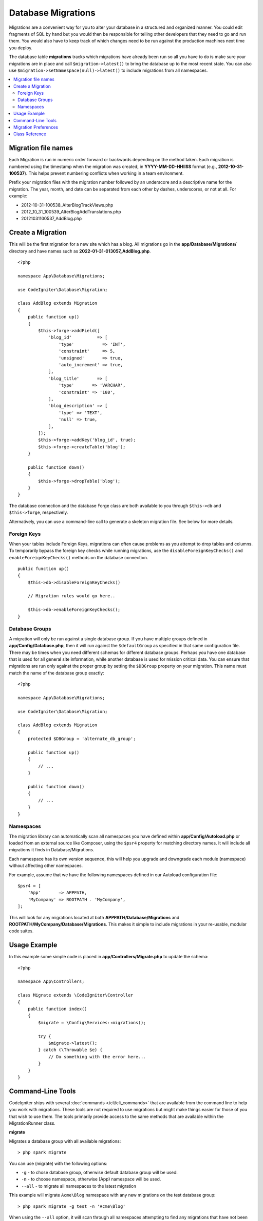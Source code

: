 ###################
Database Migrations
###################

Migrations are a convenient way for you to alter your database in a
structured and organized manner. You could edit fragments of SQL by hand
but you would then be responsible for telling other developers that they
need to go and run them. You would also have to keep track of which changes
need to be run against the production machines next time you deploy.

The database table **migrations** tracks which migrations have already been
run so all you have to do is make sure your migrations are in place and
call ``$migration->latest()`` to bring the database up to the most recent
state. You can also use ``$migration->setNamespace(null)->latest()`` to
include migrations from all namespaces.

.. contents::
    :local:
    :depth: 2

********************
Migration file names
********************

Each Migration is run in numeric order forward or backwards depending on the
method taken. Each migration is numbered using the timestamp when the migration
was created, in **YYYY-MM-DD-HHIISS** format (e.g., **2012-10-31-100537**). This
helps prevent numbering conflicts when working in a team environment.

Prefix your migration files with the migration number followed by an underscore
and a descriptive name for the migration. The year, month, and date can be separated
from each other by dashes, underscores, or not at all. For example:

* 2012-10-31-100538_AlterBlogTrackViews.php
* 2012_10_31_100539_AlterBlogAddTranslations.php
* 20121031100537_AddBlog.php

******************
Create a Migration
******************

This will be the first migration for a new site which has a blog. All
migrations go in the **app/Database/Migrations/** directory and have names such
as **2022-01-31-013057_AddBlog.php**.
::

    <?php

    namespace App\Database\Migrations;

    use CodeIgniter\Database\Migration;

    class AddBlog extends Migration
    {
        public function up()
        {
            $this->forge->addField([
                'blog_id'          => [
                    'type'           => 'INT',
                    'constraint'     => 5,
                    'unsigned'       => true,
                    'auto_increment' => true,
                ],
                'blog_title'       => [
                    'type'       => 'VARCHAR',
                    'constraint' => '100',
                ],
                'blog_description' => [
                    'type' => 'TEXT',
                    'null' => true,
                ],
            ]);
            $this->forge->addKey('blog_id', true);
            $this->forge->createTable('blog');
        }

        public function down()
        {
            $this->forge->dropTable('blog');
        }
    }

The database connection and the database Forge class are both available to you through
``$this->db`` and ``$this->forge``, respectively.

Alternatively, you can use a command-line call to generate a skeleton migration file. See
below for more details.

Foreign Keys
============

When your tables include Foreign Keys, migrations can often cause problems as you attempt to drop tables and columns.
To temporarily bypass the foreign key checks while running migrations, use the ``disableForeignKeyChecks()`` and
``enableForeignKeyChecks()`` methods on the database connection.

::

    public function up()
    {
        $this->db->disableForeignKeyChecks()

        // Migration rules would go here..

        $this->db->enableForeignKeyChecks();
    }

Database Groups
===============

A migration will only be run against a single database group. If you have multiple groups defined in
**app/Config/Database.php**, then it will run against the ``$defaultGroup`` as specified
in that same configuration file. There may be times when you need different schemas for different
database groups. Perhaps you have one database that is used for all general site information, while
another database is used for mission critical data. You can ensure that migrations are run only
against the proper group by setting the ``$DBGroup`` property on your migration. This name must
match the name of the database group exactly::

    <?php

    namespace App\Database\Migrations;

    use CodeIgniter\Database\Migration;

    class AddBlog extends Migration
    {
        protected $DBGroup = 'alternate_db_group';

        public function up()
        {
            // ...
        }

        public function down()
        {
            // ...
        }
    }

Namespaces
==========

The migration library can automatically scan all namespaces you have defined within
**app/Config/Autoload.php** or loaded from an external source like Composer, using
the ``$psr4`` property for matching directory names. It will include all migrations
it finds in Database/Migrations.

Each namespace has its own version sequence, this will help you upgrade and downgrade each module (namespace) without affecting other namespaces.

For example, assume that we have the following namespaces defined in our Autoload
configuration file::

    $psr4 = [
        'App'       => APPPATH,
        'MyCompany' => ROOTPATH . 'MyCompany',
    ];

This will look for any migrations located at both **APPPATH/Database/Migrations** and
**ROOTPATH/MyCompany/Database/Migrations**. This makes it simple to include migrations in your
re-usable, modular code suites.

*************
Usage Example
*************

In this example some simple code is placed in **app/Controllers/Migrate.php**
to update the schema::

    <?php

    namespace App\Controllers;

    class Migrate extends \CodeIgniter\Controller
    {
        public function index()
        {
            $migrate = \Config\Services::migrations();

            try {
                $migrate->latest();
            } catch (\Throwable $e) {
                // Do something with the error here...
            }
        }
    }

*******************
Command-Line Tools
*******************
CodeIgniter ships with several :doc:`commands </cli/cli_commands>` that are available from the command line to help
you work with migrations. These tools are not required to use migrations but might make things easier for those of you
that wish to use them. The tools primarily provide access to the same methods that are available within the MigrationRunner class.

**migrate**

Migrates a database group with all available migrations::

    > php spark migrate

You can use (migrate) with the following options:

- ``-g`` - to chose database group, otherwise default database group will be used.
- ``-n`` - to choose namespace, otherwise (App) namespace will be used.
- ``--all`` - to migrate all namespaces to the latest migration

This example will migrate ``Acme\Blog`` namespace with any new migrations on the test database group::

    > php spark migrate -g test -n 'Acme\Blog'

When using the ``--all`` option, it will scan through all namespaces attempting to find any migrations that have
not been run. These will all be collected and then sorted as a group by date created. This should help
to minimize any potential conflicts between the main application and any modules.

**rollback**

Rolls back all migrations, taking the database group to a blank slate, effectively migration 0::

  > php spark migrate:rollback

You can use (rollback) with the following options:

- ``-g`` - to choose database group, otherwise default database group will be used.
- ``-b`` - to choose a batch: natural numbers specify the batch, negatives indicate a relative batch
- ``-f`` - to force a bypass confirmation question, it is only asked in a production environment

**refresh**

Refreshes the database state by first rolling back all migrations, and then migrating all::

  > php spark migrate:refresh

You can use (refresh) with the following options:

- ``-g`` - to choose database group, otherwise default database group will be used.
- ``-n`` - to choose namespace, otherwise (App) namespace will be used.
- ``--all`` - to refresh all namespaces
- ``-f`` - to force a bypass confirmation question, it is only asked in a production environment

**status**

Displays a list of all migrations and the date and time they ran, or '--' if they have not been run::

  > php spark migrate:status
  Filename               Migrated On
  First_migration.php    2016-04-25 04:44:22

You can use (status) with the following options:

- ``-g`` - to choose database group, otherwise default database group will be used.

**make:migration**

Creates a skeleton migration file in **app/Database/Migrations**.
It automatically prepends the current timestamp. The class name it
creates is the Pascal case version of the filename.

::

  > php spark make:migration <class> [options]

You can use (make:migration) with the following options:

- ``--session``   - Generates the migration file for database sessions.
- ``--table``     - Table name to use for database sessions. Default: ``ci_sessions``.
- ``--dbgroup``   - Database group to use for database sessions. Default: ``default``.
- ``--namespace`` - Set root namespace. Default: ``APP_NAMESPACE``.
- ``--suffix``    - Append the component title to the class name.

*********************
Migration Preferences
*********************

The following is a table of all the config options for migrations, available in **app/Config/Migrations.php**.

========================== ====================== ========================== =============================================================
Preference                 Default                Options                    Description
========================== ====================== ========================== =============================================================
**enabled**                true                   true / false               Enable or disable migrations.
**table**                  migrations             None                       The table name for storing the schema version number.
**timestampFormat**        Y-m-d-His\_                                       The format to use for timestamps when creating a migration.
========================== ====================== ========================== =============================================================

***************
Class Reference
***************

.. php:class:: CodeIgniter\\Database\\MigrationRunner

    .. php:method:: findMigrations()

        :returns:    An array of migration files
        :rtype:    array

        An array of migration filenames are returned that are found in the **path** property.

    .. php:method:: latest($group)

        :param    mixed    $group: database group name, if null default database group will be used.
        :returns:    ``true`` on success, ``false`` on failure
        :rtype:    bool

        This locates migrations for a namespace (or all namespaces), determines which migrations
        have not yet been run, and runs them in order of their version (namespaces intermingled).

    .. php:method:: regress($targetBatch, $group)

        :param    int    $targetBatch: previous batch to migrate down to; 1+ specifies the batch, 0 reverts all, negative refers to the relative batch (e.g., -3 means "three batches back")
        :param    ?string    $group: database group name, if null default database group will be used.
        :returns:    ``true`` on success, ``false`` on failure or no migrations are found
        :rtype:    bool

        Regress can be used to roll back changes to a previous state, batch by batch.
        ::

            $migration->regress(5);
            $migration->regress(-1);

    .. php:method:: force($path, $namespace, $group)

        :param    mixed    $path:  path to a valid migration file.
        :param    mixed    $namespace: namespace of the provided migration.
        :param    mixed    $group: database group name, if null default database group will be used.
        :returns:    ``true`` on success, ``false`` on failure
        :rtype:    bool

        This forces a single file to migrate regardless of order or batches. Method "up" or "down" is detected based on whether it has already been migrated.

        .. note:: This method is recommended only for testing and could cause data consistency issues.

    .. php:method:: setNamespace($namespace)

        :param  string  $namespace: application namespace.
        :returns:   The current MigrationRunner instance
        :rtype:     CodeIgniter\\Database\\MigrationRunner

        Sets the namespace the library should look for migration files::

            $migration->setNamespace($namespace)->latest();

    .. php:method:: setGroup($group)

        :param  string  $group: database group name.
        :returns:   The current MigrationRunner instance
        :rtype:     CodeIgniter\\Database\\MigrationRunner

        Sets the group the library should look for migration files::

            $migration->setGroup($group)->latest();
